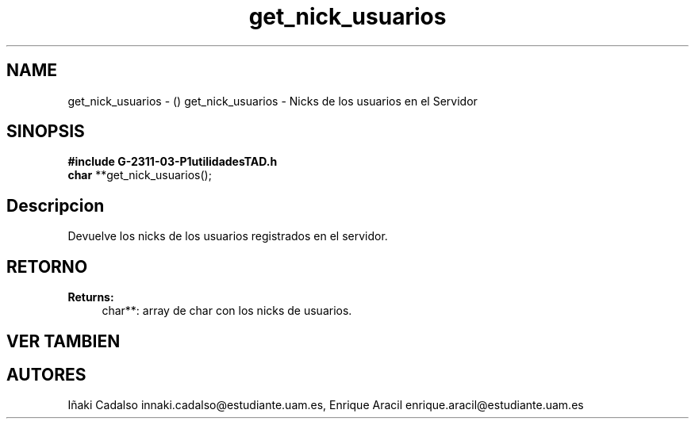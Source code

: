 .TH "get_nick_usuarios" 3 "Fri May 5 2017" "G-2311-03-P3" \" -*- nroff -*-
.ad l
.nh
.SH NAME
get_nick_usuarios \- () \fB\fP 
get_nick_usuarios - Nicks de los usuarios en el Servidor
.SH "SINOPSIS"
.PP
\fB#include\fP \fBG-2311-03-P1utilidadesTAD\&.h\fP 
.br
\fBchar\fP **get_nick_usuarios(); 
.SH "Descripcion"
.PP
Devuelve los nicks de los usuarios registrados en el servidor\&. 
.SH "RETORNO"
.PP
\fBReturns:\fP
.RS 4
char**: array de char con los nicks de usuarios\&. 
.RE
.PP
.SH "VER TAMBIEN"
.PP
.SH "AUTORES"
.PP
Iñaki Cadalso innaki.cadalso@estudiante.uam.es, Enrique Aracil enrique.aracil@estudiante.uam.es 
